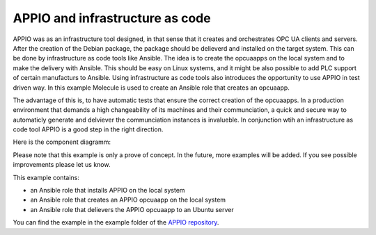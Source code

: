 .. _infrastructureascode_reference:

================================
APPIO and infrastructure as code
================================

APPIO was as an infrastructure tool designed, in that sense that it creates and orchestrates OPC UA clients and servers. After the creation of the Debian package, the package should be delieverd and installed on the target system.
This can be done by infrastructure as code tools like Ansible. The idea is to create the opcuaapps on the local system and to make the delivery with Ansible. This should be easy on Linux systems, and it might be also possible to add PLC support of certain manufacturs to Ansible.
Using  infrastructure as code tools also introduces the opportunity to use APPIO in test driven way. In this example Molecule is used to create an Ansible role that creates an opcuaapp. 

The advantage of this is, to have automatic tests that ensure the correct creation of the opcuaapps.
In a production environment that demands a high changeability of its machines and their communciation, a quick and secure way to automaticly generate and delviever the communciation instances is invalueble.
In conjunction wtih an infrastructure as code tool APPIO is a good step in the right direction.


Here is the component diagramm:

.. image:: images/ApplicationEngineerAnsibel.png

Please note that this example is only a prove of concept.
In the future, more examples will be added. If you see possible improvements please let us know.

This example contains:

- an Ansible role that installs APPIO on the local system
- an Ansible role that creates an APPIO opcuaapp on the local system
- an Ansible role that delievers the APPIO opcuaapp to an Ubuntu server


You can find the example in the example folder of the `APPIO repository <https://github.com/appioframework/APPIO-Terminal.git>`_.

